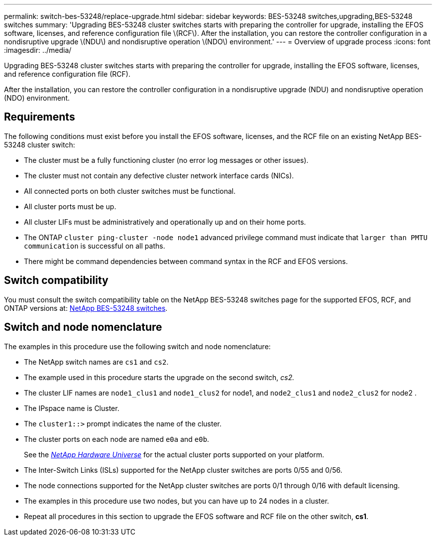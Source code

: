 ---
permalink: switch-bes-53248/replace-upgrade.html
sidebar: sidebar
keywords: BES-53248 switches,upgrading,BES-53248 switches
summary: 'Upgrading BES-53248 cluster switches starts with preparing the controller for upgrade, installing the EFOS software, licenses, and reference configuration file \(RCF\). After the installation, you can restore the controller configuration in a nondisruptive upgrade \(NDU\) and nondisruptive operation \(NDO\) environment.'
---
= Overview of upgrade process
:icons: font
:imagesdir: ../media/

[.lead]
Upgrading BES-53248 cluster switches starts with preparing the controller for upgrade, installing the EFOS software, licenses, and reference configuration file (RCF).

After the installation, you can restore the controller configuration in a nondisruptive upgrade (NDU) and nondisruptive operation (NDO) environment.

== Requirements
The following conditions must exist before you install the EFOS software, licenses, and the RCF file on an existing NetApp BES-53248 cluster switch:

* The cluster must be a fully functioning cluster (no error log messages or other issues).
* The cluster must not contain any defective cluster network interface cards (NICs).
* All connected ports on both cluster switches must be functional.
* All cluster ports must be up.
* All cluster LIFs must be administratively and operationally up and on their home ports.
* The ONTAP `cluster ping-cluster -node node1` advanced privilege command must indicate that `larger than PMTU communication` is successful on all paths.
* There might be command dependencies between command syntax in the RCF and EFOS versions.

== Switch compatibility
You must consult the switch compatibility table on the NetApp BES-53248 switches page for the supported EFOS, RCF, and ONTAP versions at: http://mysupport.netapp.com/site[NetApp BES-53248 switches^].

== Switch and node nomenclature
The examples in this procedure use the following switch and node nomenclature:

* The NetApp switch names are `cs1` and `cs2`.
* The example used in this procedure starts the upgrade on the second switch, _cs2._
* The cluster LIF names are `node1_clus1` and `node1_clus2` for node1, and `node2_clus1` and `node2_clus2` for node2 .
* The IPspace name is Cluster.
* The `cluster1::>` prompt indicates the name of the cluster.
* The cluster ports on each node are named `e0a` and `e0b`.
+
See the https://hwu.netapp.com/Home/Index[_NetApp Hardware Universe_^] for the actual cluster ports supported on your platform.

* The Inter-Switch Links (ISLs) supported for the NetApp cluster switches are ports 0/55 and 0/56.
* The node connections supported for the NetApp cluster switches are ports 0/1 through 0/16 with default licensing.
* The examples in this procedure use two nodes, but you can have up to 24 nodes in a cluster.
* Repeat all procedures in this section to upgrade the EFOS software and RCF file on the other switch, *cs1*.
